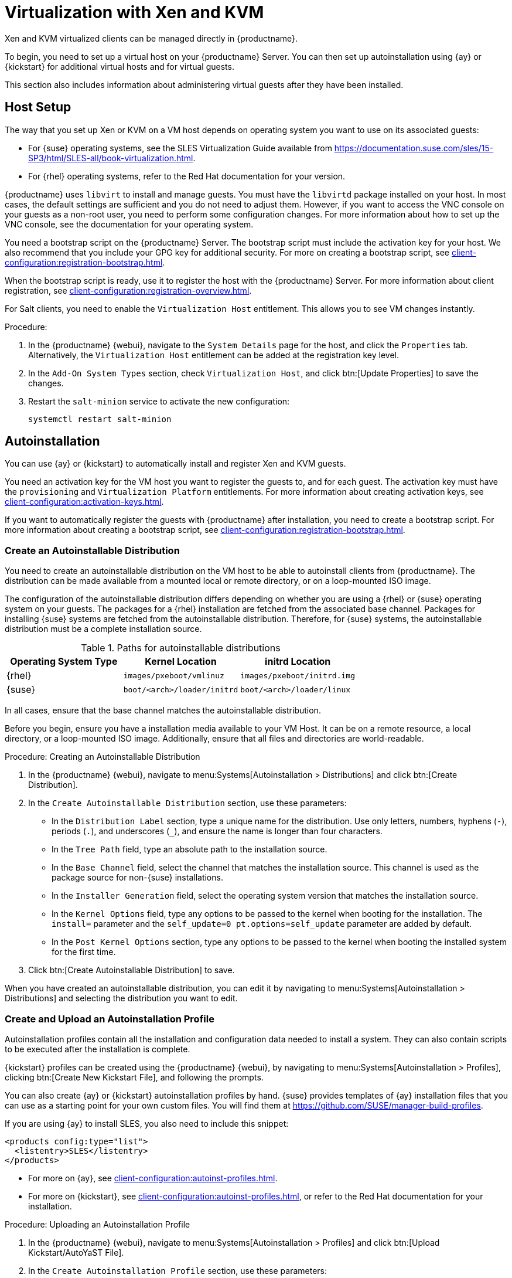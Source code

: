 [[virt-xenkvm]]
= Virtualization with Xen and KVM

Xen and KVM virtualized clients can be managed directly in {productname}.

To begin, you need to set up a virtual host on your {productname} Server.
You can then set up autoinstallation using {ay} or {kickstart} for additional virtual hosts and for virtual guests.

This section also includes information about administering virtual guests after they have been installed.



== Host Setup

The way that you set up Xen or KVM on a VM host depends on operating system you want to use on its associated guests:

* For {suse} operating systems, see the SLES Virtualization Guide available from https://documentation.suse.com/sles/15-SP3/html/SLES-all/book-virtualization.html.
* For {rhel} operating systems, refer to the Red Hat documentation for your version.

{productname} uses [systemitem]``libvirt`` to install and manage guests.
You must have the [package]``libvirtd`` package installed on your host.
In most cases, the default settings are sufficient and you do not need to adjust them.
However, if you want to access the VNC console on your guests as a non-root user, you need to perform some configuration changes.
For more information about how to set up the VNC console, see the documentation for your operating system.

You need a bootstrap script on the {productname} Server.
The bootstrap script must include the activation key for your host.
We also recommend that you include your GPG key for additional security.
For more on creating a bootstrap script, see xref:client-configuration:registration-bootstrap.adoc[].

When the bootstrap script is ready, use it to register the host with the {productname} Server.
For more information about client registration, see xref:client-configuration:registration-overview.adoc[].

For Salt clients, you need to enable the [systemitem]``Virtualization Host`` entitlement.
This allows you to see VM changes instantly.

.Procedure:

. In the {productname} {webui}, navigate to the [guimenu]``System Details`` page for the host, and click the [guimenu]``Properties`` tab.
  Alternatively, the [systemitem]``Virtualization Host`` entitlement can be added at the registration key level.
. In the [guimenu]``Add-On System Types`` section, check [guimenu]``Virtualization Host``, and click btn:[Update Properties] to save the changes.
. Restart the [systemitem]``salt-minion`` service to activate the new configuration:

+
----
systemctl restart salt-minion
----



== Autoinstallation

You can use {ay} or {kickstart} to automatically install and register Xen and KVM guests.

You need an activation key for the VM host you want to register the guests to, and for each guest.
The activation key must have the [systemitem]``provisioning`` and [systemitem]``Virtualization Platform`` entitlements.
// FIXME: Does Salt require sth special?
// The activation key must also have access to the [package]``mgr-virtualization-host`` and  [package]``mgr-osad`` packages.
For more information about creating activation keys, see xref:client-configuration:activation-keys.adoc[].

If you want to automatically register the guests with {productname} after installation, you need to create a bootstrap script.
For more information about creating a bootstrap script, see xref:client-configuration:registration-bootstrap.adoc[].



////
// Still any limitations for Salt clients?
[IMPORTANT]
====
Autoinstallation of VM guests works only if they are configured as Traditional clients.
Salt clients can be created using a template disk image, but not by using {ay} or {kickstart}.
====
////



=== Create an Autoinstallable Distribution

You need to create an autoinstallable distribution on the VM host to be able to autoinstall clients from {productname}.
The distribution can be made available from a mounted local or remote directory, or on a loop-mounted ISO image.

The configuration of the autoinstallable distribution differs depending on whether you are using a {rhel} or {suse} operating system on your guests.
The packages for a {rhel} installation are fetched from the associated base channel.
Packages for installing {suse} systems are fetched from the autoinstallable distribution.
Therefore, for {suse} systems, the autoinstallable distribution must be a complete installation source.

.Paths for autoinstallable distributions
[cols="1,1,1", options="header"]
|===

| Operating System Type | Kernel Location | initrd Location
| {rhel} | [path]``images/pxeboot/vmlinuz``    | [path]``images/pxeboot/initrd.img``
| {suse} | [path]``boot/<arch>/loader/initrd`` | [path]``boot/<arch>/loader/linux``
|===

In all cases, ensure that the base channel matches the autoinstallable distribution.

Before you begin, ensure you have a installation media available to your VM Host.
It can be on a remote resource, a local directory, or a loop-mounted ISO image.
Additionally, ensure that all files and directories are world-readable.


.Procedure: Creating an Autoinstallable Distribution

. In the {productname} {webui}, navigate to menu:Systems[Autoinstallation > Distributions] and click btn:[Create Distribution].
. In the [guimenu]``Create Autoinstallable Distribution`` section, use these parameters:
* In the [guimenu]``Distribution Label`` section, type a unique name for the distribution.
    Use only letters, numbers, hyphens (``-``), periods  (``.``), and underscores (``_``), and ensure the name is longer than four characters.
* In the [guimenu]``Tree Path`` field, type an absolute path to the installation source.
* In the [guimenu]``Base Channel`` field, select the channel that matches the installation source.
    This channel is used as the package source for non-{suse} installations.
* In the [guimenu]``Installer Generation`` field, select the operating system version that matches the installation source.
* In the [guimenu]``Kernel Options`` field, type any options to be passed to the kernel when booting for the installation.
    The [option]``install=`` parameter and the [option]``self_update=0 pt.options=self_update`` parameter are added by default.
* In the [guimenu]``Post Kernel Options`` section, type any options to  be passed to the kernel when booting the installed system for the first time.
. Click btn:[Create Autoinstallable Distribution] to save.

When you have created an autoinstallable distribution, you can edit it by navigating to  menu:Systems[Autoinstallation > Distributions] and selecting the distribution you want to edit.



=== Create and Upload an Autoinstallation Profile

Autoinstallation profiles contain all the installation and configuration data needed to install a system.
They can also contain scripts to be executed after the installation is complete.

{kickstart} profiles can be created using the {productname} {webui}, by navigating to menu:Systems[Autoinstallation > Profiles], clicking btn:[Create New Kickstart File], and following the prompts.

You can also create {ay} or {kickstart} autoinstallation profiles by hand.
{suse} provides templates of {ay} installation files that you can use as a starting point for your own custom files.
You will find them at https://github.com/SUSE/manager-build-profiles.

If you are using {ay} to install SLES, you also need to include this snippet:

----
<products config:type="list">
  <listentry>SLES</listentry>
</products>
----

* For more on {ay}, see xref:client-configuration:autoinst-profiles.adoc#autoyast[].
* For more on {kickstart}, see xref:client-configuration:autoinst-profiles.adoc#kickstart[], or refer to the Red Hat documentation for your installation.



.Procedure: Uploading an Autoinstallation Profile

. In the {productname} {webui}, navigate to menu:Systems[Autoinstallation > Profiles] and click btn:[Upload Kickstart/AutoYaST File].
. In the [guimenu]``Create Autoinstallation Profile`` section, use these parameters:
* In the [guimenu]``Label`` field, type a unique name for the profile.
    Use only letters, numbers, hyphens (``-``), periods  (``.``), and underscores (``_``), and ensure the name is longer than six characters.
* In the [guimenu]``Autoinstall Tree`` field, select the autoinstallable distribution you created earlier.
* In the [guimenu]``Virtualization Type`` field, select the relevant Guest type (for example, [parameter]``KVM Virtualized Guest``.
    Do not choose [guimenu]``Xen Virtualized Host`` here.
* OPTIONAL: If you want to manually create your autoinstallation profile, you can type it directly into the [guimenu]``File Contents`` field.
    If you have a file already created, leave the [guimenu]``File Contents`` field blank.
* In the [guimenu]``File to Upload`` field, click btn:[Choose File], and use the system dialog to select the file to upload.
    If the file is successfully uploaded, the filename is shown in the [guimenu]``File to Upload`` field.
* The contents of the uploaded file is shown in the [guimenu]``File Contents`` field.
    If you need to make edits, you can do so directly.
. Click btn:[Create] to save your changes and store the profile.

When you have created an autoinstallation profile, you can edit it by navigating to  menu:Systems[Autoinstallation > Profiles] and selecting the profile you want to edit.
Make the desired changes and save your settings by clicking btn:[Create].

[IMPORTANT]
====
If you change the [guimenu]``Virtualization Type`` of an existing {kickstart} profile, it might also modify the bootloader and partition options, potentially overwriting any custom settings.
Carefully review the [guimenu]``Partitioning`` tab to verify these settings before making changes.
====



=== Automatically Register Guests


When you install VM guests automatically, they are not registered to {productname}.
If you want your guests to be automatically registered as soon as they are installed, you can add a section to the autoinstallation profile that invokes a bootstrap script, and registers the guests.

This section gives instructions for adding a bootstrap script to an existing {ay} profile.

For more information about creating a bootstrap script, see xref:client-configuration:registration-bootstrap.adoc[].
For instructions on how to do this for {kickstart], refer to the Red Hat documentation for your installation.

.Procedure: Adding a Bootstrap Script to an {ay} Profile

. Ensure your bootstrap script contains the activation key for the VM guests you want to register with it, and that is located on the host at [path]``/srv/www/htdocs/pub/bootstrap_vm_guests.sh``.
. In the {productname} {webui}, navigate to menu:Systems[Autoinstallation > Profiles], and select the {ay} profile to associate this script with.
. In the [guimenu]``File Contents`` field, add this snippet at the end of the file, immediately before the closing ``</profile>`` tag.
    Ensure you replace the example IP address in the snippet with the correct IP address for your {productname} Server:
+
----
<scripts>
  <init-scripts config:type="list">
    <script>
      <interpreter>shell </interpreter>
      <location>
        http://`192.168.1.1`/pub/bootstrap/bootstrap_vm_guests.sh
      </location>
    </script>
  </init-scripts>
</scripts>
----
+
. Click menu:Update[] to save your changes.

[IMPORTANT]
====
If your {ay} profile already contains a ``<scripts>`` section, do not add a second one.
Place the bootstrap snippet inside the existing ``<scripts>`` section.
====


=== Autoinstall VM Guests


When you have everything set up, you can start to autoinstall your VM guests.

[IMPORTANT]
====
Each VM host can only install one guest at a time.
If you are scheduling more than one autoinstallation, make sure you time them so that the next installation does not begin before the previous one has completed.
If a guest installation starts while another one is still running, the running installation is canceled.
====


. In the {productname} {webui}, navigate to menu:Systems[Overview], and select the VM host you want to install guests on.
. Navigate to the [guimenu]``Virtualization`` tab, and the [guimenu]``Provisioning`` subtab.
. Select the autoinstallation profile you want to use, and specify a unique name for the guest.
. Choose a proxy if applicable and enter a schedule.
. To change the guest's hardware profile and configuration options, click btn:[Advanced Options].
. Click btn:[Schedule Autoinstallation and Finish] to complete.



== Manage VM Guests


You can use the {productname} {webui} to manage your VM Guests, including actions like shutting down, restarting, and adjusting CPU and memory allocations.

To do this, you need your Xen or KVM VM host registered to the {productname} Server, and have the [daemon]``libvirtd`` service running on the host.

In the {productname} {webui}, navigate to menu:Systems[System List], and click on the VM host for the guests you want to manage.
Navigate to the [guimenu]``Virtualization`` tab to see all guests registered to this host, and access the management functions.

For more information about managing VM guests using the {webui}, see xref:reference:systems/system-details/sd-virtualization.adoc[].
